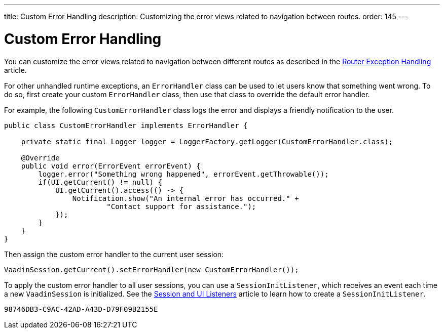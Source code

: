 ---
title: Custom Error Handling
description: Customizing the error views related to navigation between routes.
order: 145
---


= Custom Error Handling

You can customize the error views related to navigation between different routes as described in the <<{articles}/routing/exceptions#, Router Exception Handling>> article.

For other unhandled runtime exceptions, an [classname]`ErrorHandler` class can be used to let users know that something went wrong. To do so, first create your custom [classname]`ErrorHandler` class, then use that class to override the default error handler.

For example, the following [classname]`CustomErrorHandler` class logs the error and displays a friendly notification to the user.

[source,java]
----
public class CustomErrorHandler implements ErrorHandler {

    private static final Logger logger = LoggerFactory.getLogger(CustomErrorHandler.class);

    @Override
    public void error(ErrorEvent errorEvent) {
        logger.error("Something wrong happened", errorEvent.getThrowable());
        if(UI.getCurrent() != null) {
            UI.getCurrent().access(() -> {
                Notification.show("An internal error has occurred." +
                        "Contact support for assistance.");
            });
        }
    }
}
----

Then assign the custom error handler to the current user session:

[source,java]
----
VaadinSession.getCurrent().setErrorHandler(new CustomErrorHandler());
----

To apply the custom error handler to all user sessions, you can use a [classname]`SessionInitListener`, which receives an event each time a new [classname]`VaadinSession` is initialized.
See the <<session-and-ui-init-listener#,Session and UI Listeners>> article to learn how to create a [classname]`SessionInitListener`.


[discussion-id]`98746DB3-C9AC-42AD-A43D-D79F09B2155E`

++++
<style>
[class^=PageHeader-module-descriptionContainer] {display: none;}
</style>
++++
